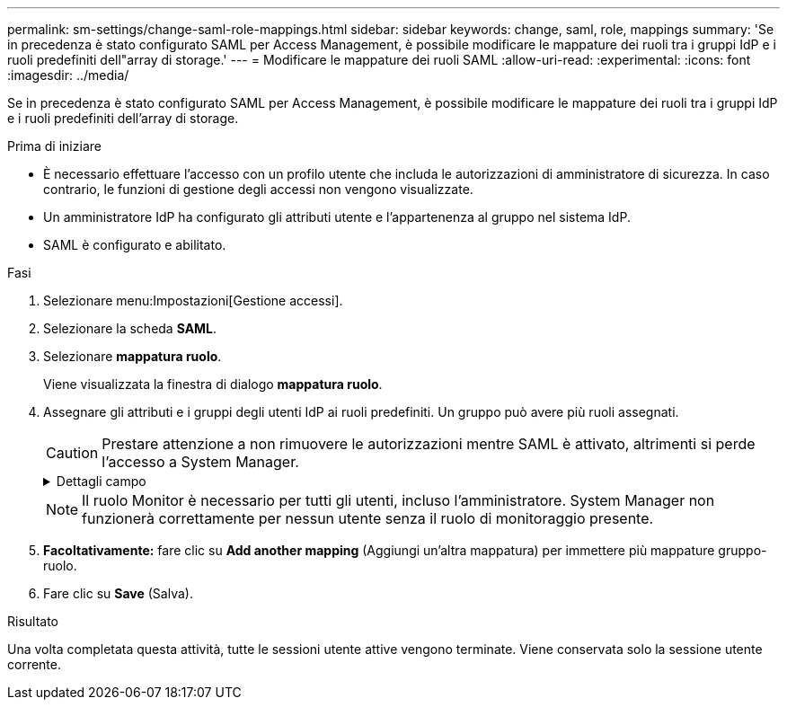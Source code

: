 ---
permalink: sm-settings/change-saml-role-mappings.html 
sidebar: sidebar 
keywords: change, saml, role, mappings 
summary: 'Se in precedenza è stato configurato SAML per Access Management, è possibile modificare le mappature dei ruoli tra i gruppi IdP e i ruoli predefiniti dell"array di storage.' 
---
= Modificare le mappature dei ruoli SAML
:allow-uri-read: 
:experimental: 
:icons: font
:imagesdir: ../media/


[role="lead"]
Se in precedenza è stato configurato SAML per Access Management, è possibile modificare le mappature dei ruoli tra i gruppi IdP e i ruoli predefiniti dell'array di storage.

.Prima di iniziare
* È necessario effettuare l'accesso con un profilo utente che includa le autorizzazioni di amministratore di sicurezza. In caso contrario, le funzioni di gestione degli accessi non vengono visualizzate.
* Un amministratore IdP ha configurato gli attributi utente e l'appartenenza al gruppo nel sistema IdP.
* SAML è configurato e abilitato.


.Fasi
. Selezionare menu:Impostazioni[Gestione accessi].
. Selezionare la scheda *SAML*.
. Selezionare *mappatura ruolo*.
+
Viene visualizzata la finestra di dialogo *mappatura ruolo*.

. Assegnare gli attributi e i gruppi degli utenti IdP ai ruoli predefiniti. Un gruppo può avere più ruoli assegnati.
+
[CAUTION]
====
Prestare attenzione a non rimuovere le autorizzazioni mentre SAML è attivato, altrimenti si perde l'accesso a System Manager.

====
+
.Dettagli campo
[%collapsible]
====
|===
| Impostazione | Descrizione 


 a| 
*Mapping*



 a| 
Attributo dell'utente
 a| 
Specificare l'attributo (ad esempio, "membro di") per il gruppo SAML da mappare.



 a| 
Valore dell'attributo
 a| 
Specificare il valore dell'attributo per il gruppo da mappare.



 a| 
Ruoli
 a| 
Fare clic nel campo e selezionare uno dei ruoli dell'array di storage da mappare all'attributo. È necessario selezionare singolarmente ciascun ruolo che si desidera includere per questo gruppo. Il ruolo Monitor è necessario in combinazione con gli altri ruoli per accedere a System Manager. Un ruolo di amministratore della sicurezza deve essere assegnato ad almeno un gruppo.

I ruoli mappati includono le seguenti autorizzazioni:

** *Storage admin* -- accesso completo in lettura/scrittura agli oggetti di storage (ad esempio, volumi e pool di dischi), ma nessun accesso alla configurazione di sicurezza.
** *Security admin* -- accesso alla configurazione della sicurezza in Access Management, gestione dei certificati, gestione dei registri di controllo e possibilità di attivare o disattivare l'interfaccia di gestione legacy (Symbol).
** *Support admin* -- accesso a tutte le risorse hardware dello storage array, dati di guasto, eventi MEL e aggiornamenti del firmware del controller. Nessun accesso agli oggetti di storage o alla configurazione di sicurezza.
** *Monitor* -- accesso in sola lettura a tutti gli oggetti di storage, ma nessun accesso alla configurazione di sicurezza.


|===
====
+
[NOTE]
====
Il ruolo Monitor è necessario per tutti gli utenti, incluso l'amministratore. System Manager non funzionerà correttamente per nessun utente senza il ruolo di monitoraggio presente.

====
. *Facoltativamente:* fare clic su *Add another mapping* (Aggiungi un'altra mappatura) per immettere più mappature gruppo-ruolo.
. Fare clic su *Save* (Salva).


.Risultato
Una volta completata questa attività, tutte le sessioni utente attive vengono terminate. Viene conservata solo la sessione utente corrente.
